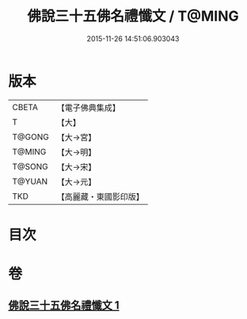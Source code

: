 #+TITLE: 佛說三十五佛名禮懺文 / T@MING
#+DATE: 2015-11-26 14:51:06.903043
* 版本
 |     CBETA|【電子佛典集成】|
 |         T|【大】     |
 |    T@GONG|【大→宮】   |
 |    T@MING|【大→明】   |
 |    T@SONG|【大→宋】   |
 |    T@YUAN|【大→元】   |
 |       TKD|【高麗藏・東國影印版】|

* 目次
* 卷
** [[file:KR6f0018_001.txt][佛說三十五佛名禮懺文 1]]
